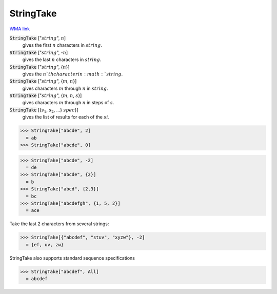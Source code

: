 StringTake
==========

`WMA link <https://reference.wolfram.com/language/ref/StringTake.html>`_


:code:`StringTake` [":math:`string`", :math:`n`]
    gives the first :math:`n` characters in :math:`string`.

:code:`StringTake` [":math:`string`", -:math:`n`]
    gives the last :math:`n` characters in :math:`string`.

:code:`StringTake` [":math:`string`", {:math:`n`}]
    gives the :math:`n`th character in :math:`string`.

:code:`StringTake` [":math:`string`", {:math:`m`, :math:`n`}]
    gives characters :math:`m` through :math:`n` in :math:`string`.

:code:`StringTake` [":math:`string`", {:math:`m`, :math:`n`, :math:`s`}]
    gives characters :math:`m` through :math:`n` in steps of :math:`s`.

:code:`StringTake` [{:math:`s_1`, :math:`s_2`, ...} :math:`spec`}]
    gives the list of results for each of the :math:`si`.





>>> StringTake["abcde", 2]
  = ab
>>> StringTake["abcde", 0]

>>> StringTake["abcde", -2]
  = de
>>> StringTake["abcde", {2}]
  = b
>>> StringTake["abcd", {2,3}]
  = bc
>>> StringTake["abcdefgh", {1, 5, 2}]
  = ace

Take the last 2 characters from several strings:

>>> StringTake[{"abcdef", "stuv", "xyzw"}, -2]
  = {ef, uv, zw}

StringTake also supports standard sequence specifications

>>> StringTake["abcdef", All]
  = abcdef
